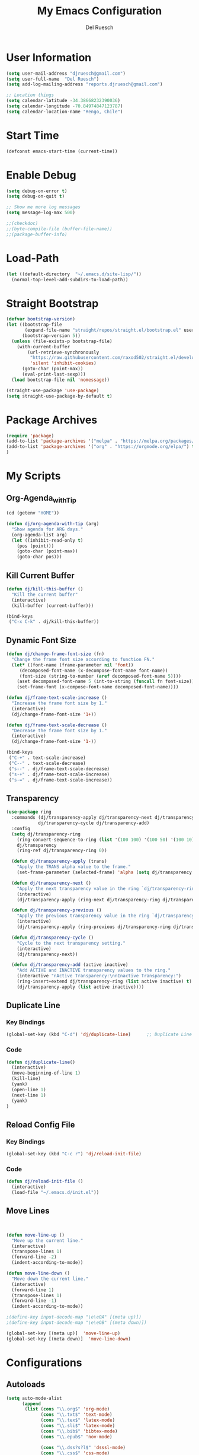 #+TITLE: My Emacs Configuration
#+AUTHOR: Del Ruesch
#+EMAIL: djruesch@gmail.com
#+STARTUP: overview
#+OPTIONS: num:nil
* User Information
#+begin_src emacs-lisp
(setq user-mail-address "djruesch@gmail.com")
(setq user-full-name  "Del Ruesch")
(setq add-log-mailing-address "reports.djruesch@gmail.com")

;; Location things
(setq calendar-latitude -34.38668232390036)
(setq calendar-longitude -70.84974847123787)
(setq calendar-location-name "Rengo, Chile")
#+end_src
* Start Time
#+begin_src emacs-lisp
(defconst emacs-start-time (current-time))
#+end_src
* Enable Debug
#+begin_src emacs-lisp
(setq debug-on-error t)
(setq debug-on-quit t)

;; Show me more log messages
(setq message-log-max 500)

;;(checkdoc)
;;(byte-compile-file (buffer-file-name))
;;(package-buffer-info)
#+end_src
* Load-Path
#+begin_src emacs-lisp
(let ((default-directory  "~/.emacs.d/site-lisp/"))
  (normal-top-level-add-subdirs-to-load-path))
#+end_src
* Straight Bootstrap
#+begin_src emacs-lisp
(defvar bootstrap-version)
(let ((bootstrap-file
       (expand-file-name "straight/repos/straight.el/bootstrap.el" user-emacs-directory))
      (bootstrap-version 5))
  (unless (file-exists-p bootstrap-file)
    (with-current-buffer
        (url-retrieve-synchronously
         "https://raw.githubusercontent.com/raxod502/straight.el/develop/install.el"
         'silent 'inhibit-cookies)
      (goto-char (point-max))
      (eval-print-last-sexp)))
  (load bootstrap-file nil 'nomessage))

(straight-use-package 'use-package)
(setq straight-use-package-by-default t)
#+end_src
* Package Archives
#+begin_src emacs-lisp
(require 'package)
(add-to-list 'package-archives '("melpa" . "https://melpa.org/packages/")
(add-to-list 'package-archives '("org" . "https://orgmode.org/elpa/") t)
)
#+end_src
* My Scripts
** Org-Agenda_with_Tip
#+begin_src emacs-lisp
(cd (getenv "HOME"))

(defun dj/org-agenda-with-tip (arg)
  "Show agenda for ARG days."
  (org-agenda-list arg)
  (let ((inhibit-read-only t)
	(pos (point)))
    (goto-char (point-max))
    (goto-char pos)))
#+end_src
** Kill Current Buffer
 #+begin_src emacs-lisp
 (defun dj/kill-this-buffer ()
   "Kill the current buffer"
   (interactive)
   (kill-buffer (current-buffer)))

 (bind-keys
  ("C-x C-k" . dj/kill-this-buffer))
 #+end_src
** Dynamic Font Size
#+begin_src emacs-lisp
(defun dj/change-frame-font-size (fn)
  "Change the frame font size according to function FN."
  (let* ((font-name (frame-parameter nil 'font))
     (decomposed-font-name (x-decompose-font-name font-name))
     (font-size (string-to-number (aref decomposed-font-name 5))))
    (aset decomposed-font-name 5 (int-to-string (funcall fn font-size)))
    (set-frame-font (x-compose-font-name decomposed-font-name))))

(defun dj/frame-text-scale-increase ()
  "Increase the frame font size by 1."
  (interactive)
  (dj/change-frame-font-size '1+))

(defun dj/frame-text-scale-decrease ()
  "Decrease the frame font size by 1."
  (interactive)
  (dj/change-frame-font-size '1-))

(bind-keys
 ("C-+" . text-scale-increase)
 ("C--" . text-scale-decrease)
 ("s--" . dj/frame-text-scale-decrease)
 ("s-+" . dj/frame-text-scale-increase)
 ("s-=" . dj/frame-text-scale-increase))
#+end_src
** Transparency
 #+begin_src emacs-lisp
 (use-package ring
   :commands (dj/transparency-apply dj/transparency-next dj/transparency-previous
		     dj/transparency-cycle dj/transparency-add)
   :config
   (setq dj/transparency-ring
     (ring-convert-sequence-to-ring (list '(100 100) '(100 50) '(100 10) '(95 50) '(90 50) '(85 50)))
     dj/transparency
     (ring-ref dj/transparency-ring 0))

   (defun dj/transparency-apply (trans)
     "Apply the TRANS alpha value to the frame."
     (set-frame-parameter (selected-frame) 'alpha (setq dj/transparency trans)))

   (defun dj/transparency-next ()
     "Apply the next transparency value in the ring `dj/transparency-ring`."
     (interactive)
     (dj/transparency-apply (ring-next dj/transparency-ring dj/transparency)))

   (defun dj/transparency-previous ()
     "Apply the previous transparency value in the ring `dj/transparency-ring`."
     (interactive)
     (dj/transparency-apply (ring-previous dj/transparency-ring dj/transparency)))

   (defun dj/transparency-cycle ()
     "Cycle to the next transparency setting."
     (interactive)
     (dj/transparency-next))

   (defun dj/transparency-add (active inactive)
     "Add ACTIVE and INACTIVE transparency values to the ring."
     (interactive "nActive Transparency:\nnInactive Transparency:")
     (ring-insert+extend dj/transparency-ring (list active inactive) t)
     (dj/transparency-apply (list active inactive))))
 #+end_src
** Duplicate Line
*** Key Bindings
:PROPERTIES:
:ID:       053AD3F9-E892-4B14-B770-7B0122F32515
:END:
#+begin_src emacs-lisp
(global-set-key (kbd "C-d") 'dj/duplicate-line)      ;; Duplicate Line
#+end_src
*** Code
:PROPERTIES:
:ID:       04641334-7824-4ACE-BC5F-8502AFCF9C23
:END:
   #+begin_src emacs-lisp
   (defun dj/duplicate-line()
     (interactive)
     (move-beginning-of-line 1)
     (kill-line)
     (yank)
     (open-line 1)
     (next-line 1)
     (yank)
   )

   #+end_src
** Reload Config File
*** Key Bindings
:PROPERTIES:
:ID:       C2139E25-3D49-4066-A416-AAA80F4A8B9C
:END:
#+begin_src emacs-lisp
(global-set-key (kbd "C-c r") 'dj/reload-init-file)
#+end_src
*** Code
:PROPERTIES:
:ID:       301C3B60-AE60-4AAB-9BBE-9E19E8821F9A
:END:
 #+begin_src emacs-lisp
 (defun dj/reload-init-file ()
   (interactive)
   (load-file "~/.emacs.d/init.el"))
#+end_src
** Move Lines
#+begin_src emacs-lisp


(defun move-line-up ()
  "Move up the current line."
  (interactive)
  (transpose-lines 1)
  (forward-line -2)
  (indent-according-to-mode))

(defun move-line-down ()
  "Move down the current line."
  (interactive)
  (forward-line 1)
  (transpose-lines 1)
  (forward-line -1)
  (indent-according-to-mode))

;(define-key input-decode-map "\e\eOA" [(meta up)])
;(define-key input-decode-map "\e\eOB" [(meta down)])

(global-set-key [(meta up)]  'move-line-up)
(global-set-key [(meta down)]  'move-line-down)
#+end_src
* Configurations
** Autoloads
#+begin_src emacs-lisp
(setq auto-mode-alist
      (append
       (list (cons "\\.org$" 'org-mode)
             (cons "\\.txt$" 'text-mode)
             (cons "\\.tex$" 'latex-mode)
             (cons "\\.sli$" 'latex-mode)
             (cons "\\.bib$" 'bibtex-mode)
             (cons "\\.epub$" 'nov-mode)
             
             (cons "\\.dss?s?l$" 'dsssl-mode)
             (cons "\\.css$" 'css-mode)

             (cons "\\.pl$" 'perl-mode)
             (cons "\\.cls$" 'perl-mode)
             (cons "\\.sup$" 'perl-mode)

             (cons "\\.py$" 'python-mode)
             (cons "\\.pdf$" 'pdf-view-mode)

             (cons "\\.rb$" 'ruby-mode)

             (cons "\\.3l$" 'nroff-mode)

             (cons "\\.ttl$" 'ttl-mode)
             (cons "\\.n3$" 'ttl-mode)

             (cons "\\.ts$" 'ng2-ts-mode)

             (cons "\\.rdf$" 'nxml-mode)
             (cons "\\.rnc$" 'rnc-mode)
             (cons "\\.rng$" 'nxml-mode)
             (cons "\\.xpd$" 'nxml-mode)
             (cons "\\.xml$" 'nxml-mode)
             (cons "\\.xpl$" 'nxml-mode)
             (cons "\\.xsd$" 'nxml-mode)
             (cons "\\.xqy$" 'xquery-mode)
             (cons "\\.html$" 'nxml-mode)
             (cons "\\.htm$" 'nxml-mode)
             (cons "\\.xsl$" 'nxml-mode)
             )
       auto-mode-alist)
      )

(setq magic-mode-alist '(("<\\?xml " . nxml-mode)
                         ("%![^V]" . ps-mode)
                         ("# xmcd " . conf-unix-mode)))

;; for viewing lines matching regexps
(autoload 'all "all" nil t)

;; for RFCs
(autoload 'rfc "rfc" nil t)

;; Various modes
(autoload 'tar-mode "tar-mode.elc" "Tar archive mode." t)
(autoload 'ruby-mode "ruby-mode.elc" "Ruby mode" t)
(autoload 'xquery-mode "xquery-mode.elc" "XQuery mode" t)
(autoload 'python-mode "python-mode" "Mode for editing Python programs" t)
(autoload 'n3-mode "n3-mode" "Mode for editing N3" t)

#+end_src
** Authinfo
 #+begin_src emacs-lisp
(require 'auth-source)
(if (file-exists-p "~/.authinfo.gpg")
    (setq auth-sources '((:source "~/.authinfo.gpg" :host t :protocol t)))
    (setq auth-sources '((:source "~/.authinfo" :host t :protocol t))))
#+end_src
** Custom File
   #+begin_src emacs-lisp
   (setq custom-file "~/.emacs.d/custom-file.el")
   (if (file-exists-p custom-file)
   (load-file custom-file))

   (with-eval-after-load "bind-key"
   (bind-key "<f7>"
	 (lambda ()
	 (interactive
	 (find-file custom-file)))))
 #+end_src
** Custom Faces
   #+begin_src emacs-lisp

   (let* ((variable-tuple
    (cond ((x-list-fonts "Source Sans Pro") '(:font "Source Sans Pro"))
	  ((x-list-fonts "Lucida Grande")   '(:font "Lucida Grande"))
	  ((x-list-fonts "Verdana")         '(:font "Verdana"))
	  ((x-family-fonts "Sans Serif")    '(:family "Sans Serif"))
	  (nil (warn "Cannot find a Sans Serif Font.  Install Source Sans Pro."))))
       (base-font-color     (face-foreground 'default nil 'default))
       (headline           `(:inherit default :weight bold :foreground ,base-font-color)))

   (custom-theme-set-faces
   'user
   `(org-level-8 ((t (,@headline ,@variable-tuple))))
   `(org-level-7 ((t (,@headline ,@variable-tuple))))
   `(org-level-6 ((t (,@headline ,@variable-tuple))))
   `(org-level-5 ((t (,@headline ,@variable-tuple))))
   `(org-level-4 ((t (,@headline ,@variable-tuple :height 1.1))))
   `(org-level-3 ((t (,@headline ,@variable-tuple :height 1.25))))
   `(org-level-2 ((t (,@headline ,@variable-tuple :height 1.5))))
   `(org-level-1 ((t (,@headline ,@variable-tuple :height 1.75))))
   `(org-document-title ((t (,@headline ,@variable-tuple :height 2.0 :underline nil))))))

   ;; Face pitch
   (custom-theme-set-faces
   'user
   '(variable-pitch ((t (:family "Source Sans Pro" :height 180 :weight light))))
   '(fixed-pitch ((t ( :family "Inconsolata" :slant normal :weight normal :height 1.0 :width normal)))))

   (add-hook 'org-mode-hook 'variable-pitch-mode)

   ;; Faces for elements
   (custom-theme-set-faces
   'user
   '(org-block ((t (:inherit fixed-pitch))))
   '(org-code ((t (:inherit (shadow fixed-pitch)))))
   '(org-document-info ((t (:foreground "dark orange"))))
   '(org-document-info-keyword ((t (:inherit (shadow fixed-pitch)))))
   '(org-indent ((t (:inherit (org-hide fixed-pitch)))))
   '(org-link ((t (:foreground "royal blue" :underline t))))
   '(org-meta-line ((t (:inherit (font-lock-comment-face fixed-pitch)))))
   '(org-property-value ((t (:inherit fixed-pitch))) t)
   '(org-special-keyword ((t (:inherit (font-lock-comment-face fixed-pitch)))))
   '(org-table ((t (:inherit fixed-pitch :foreground "#83a598"))))
   '(org-tag ((t (:inherit (shadow fixed-pitch) :weight bold :height 0.8))))
   '(org-verbatim ((t (:inherit (shadow fixed-pitch))))))

   #+end_src
** Databases
*** MySQL
 #+begin_src emacs-lisp
(add-to-list 'exec-path "/usr/local/opt/mysql-client/bin/mysql")

(setq sql-mysql-program "/usr/local/opt/mysql-client/bin/mysql")

(setq sql-user "djruesch")

(setq sql-password "password")

(setq sql-server "localhost")

;(setq sql-mysql-options "optional command line options")
 #+end_src
*** PostgreSQL
#+begin_src emacs-lisp
(add-to-list 'exec-path "/usr/local/bin/psql")

(setq sql-postgres-program "/usr/local/bin/psql")

(setq postgres-user "djruesch")

;(setq postgres-password "password")

(setq postgres-server "localhost")

;(setq sql-postgres-options "optional command line options")

#+end_src
** Remove Key-Bindings
#+begin_src emacs-lisp
;(global-unset-key (kbd "C-x C-c")) ;;killing Emacs
;(global-set-key (kbd "C-x C-c") 'delete-frame) ;;kill Frame 
(global-unset-key (kbd "C-x C-z")) ;;Minimizing a Window
#+end_src
** Package Initialization
  #+begin_src emacs-lisp
 (setq package-enable-at-startup nil)
 #+end_src
** Garbage Collection
#+begin_src emacs-lisp
(setq gc-cons-threshold 100000000)
#+end_src
** File Check
#+begin_src emacs-lisp
(defvar file-name-handler-alist-original file-name-handler-alist)
(setq file-name-handler-alist nil)
(setq site-run-file nil)
#+end_src

** Define Constants 
#+begin_src emacs-lisp
(defconst *sys/gui*
  (display-graphic-p)
  "Are we running on a GUI Emacs?")

(defconst *sys/win32*
  (eq system-type 'windows-nt)
  "Are we running on a WinTel system?")

(defconst *sys/linux*
  (eq system-type 'gnu/linux)
  "Are we running on a GNU/Linux system?")

(defconst *sys/mac*
  (eq system-type 'darwin)
  "Are we running on a Mac system?")

(defconst *sys/root*
  (string-equal "root" (getenv "USER"))
  "Are you a ROOT user?")

(defconst *rg*
  (executable-find "rg")
  "Do we have ripgrep?")

(defconst *python*
  (executable-find "python")
  "Do we have python?")

(defconst *python3*
  (executable-find "python3")
  "Do we have python3?")

(defconst *mvn*
  (executable-find "mvn")
  "Do we have Maven?")

(defconst *gcc*
  (executable-find "gcc")
  "Do we have gcc?")

(defconst *git*
  (executable-find "git")
  "Do we have git?")

(defconst *pdflatex*
  (executable-find "pdflatex")
  "Do we have pdflatex?")
   #+end_src

** Custom File
   #+begin_src emacs-lisp
   (setq custom-file "~/.emacs.d/custom-file.el")
   (if (file-exists-p custom-file)
   (load-file custom-file))

   (with-eval-after-load "bind-key"
   (bind-key "<f7>"
	 (lambda ()
	 (interactive
	 (find-file custom-file)))))
 #+end_src
** Custom Faces
   #+begin_src emacs-lisp

   (let* ((variable-tuple
    (cond ((x-list-fonts "Source Sans Pro") '(:font "Source Sans Pro"))
	  ((x-list-fonts "Lucida Grande")   '(:font "Lucida Grande"))
	  ((x-list-fonts "Verdana")         '(:font "Verdana"))
	  ((x-family-fonts "Sans Serif")    '(:family "Sans Serif"))
	  (nil (warn "Cannot find a Sans Serif Font.  Install Source Sans Pro."))))
       (base-font-color     (face-foreground 'default nil 'default))
       (headline           `(:inherit default :weight bold :foreground ,base-font-color)))

   (custom-theme-set-faces
   'user
   `(org-level-8 ((t (,@headline ,@variable-tuple))))
   `(org-level-7 ((t (,@headline ,@variable-tuple))))
   `(org-level-6 ((t (,@headline ,@variable-tuple))))
   `(org-level-5 ((t (,@headline ,@variable-tuple))))
   `(org-level-4 ((t (,@headline ,@variable-tuple :height 1.1))))
   `(org-level-3 ((t (,@headline ,@variable-tuple :height 1.25))))
   `(org-level-2 ((t (,@headline ,@variable-tuple :height 1.5))))
   `(org-level-1 ((t (,@headline ,@variable-tuple :height 1.75))))
   `(org-document-title ((t (,@headline ,@variable-tuple :height 2.0 :underline nil))))))

   ;; Face pitch
   (custom-theme-set-faces
   'user
   '(variable-pitch ((t (:family "Source Sans Pro" :height 180 :weight light))))
   '(fixed-pitch ((t ( :family "Inconsolata" :slant normal :weight normal :height 1.0 :width normal)))))

   (add-hook 'org-mode-hook 'variable-pitch-mode)

   ;; Faces for elements
   (custom-theme-set-faces
   'user
   '(org-block ((t (:inherit fixed-pitch))))
   '(org-code ((t (:inherit (shadow fixed-pitch)))))
   '(org-document-info ((t (:foreground "dark orange"))))
   '(org-document-info-keyword ((t (:inherit (shadow fixed-pitch)))))
   '(org-indent ((t (:inherit (org-hide fixed-pitch)))))
   '(org-link ((t (:foreground "royal blue" :underline t))))
   '(org-meta-line ((t (:inherit (font-lock-comment-face fixed-pitch)))))
   '(org-property-value ((t (:inherit fixed-pitch))) t)
   '(org-special-keyword ((t (:inherit (font-lock-comment-face fixed-pitch)))))
   '(org-table ((t (:inherit fixed-pitch :foreground "#83a598"))))
   '(org-tag ((t (:inherit (shadow fixed-pitch) :weight bold :height 0.8))))
   '(org-verbatim ((t (:inherit (shadow fixed-pitch))))))

   #+end_src
** Disable Confirms
#+begin_src emacs-lisp
; Allow some things that emacs would otherwise confirm.
(put 'eval-expression  'disabled nil)
(put 'downcase-region  'disabled nil)
(put 'upcase-region    'disabled nil)
(put 'narrow-to-region 'disabled nil)
(put 'set-goal-column  'disabled nil)
#+end_src
** Startup Screen
 #+begin_src emacs-lisp
 (setq inhibit-startup-message t)
 #+end_src
** Window Layout
 #+begin_src emacs-lisp

(defun my-startup-layout ()
 (interactive)
 (delete-other-windows)
 ;(split-window-horizontally) ;; -> |
 (next-multiframe-window)
 (view-buffer "*dashboard*")
 ;(split-window-vertically) ;;  -> --
 ;(next-multiframe-window)
 ;(view-buffer "*dashboard*")
 ;(next-multiframe-window)
 ;(dired "~")
)

 (add-hook 'emacs-startup-hook

     ;; Windows location
     (when (window-system)
     (set-frame-height (selected-frame) 133)
     (set-frame-width (selected-frame) 150)
     (set-frame-position (selected-frame) 1985 -800))

     (my-startup-layout )
 )

 #+end_src
** Spelling
 #+begin_src emacs-lisp
 (require 'ispell)

 (add-to-list 'exec-path "/usr/local/bin/hunspell")
 (setq ispell-program-name "/usr/local/bin/hunspell")
 
 (setq ispell-local-dictionary "en_US")

 (add-to-list
  'ispell-local-dictionary-alist
  '(("en_US" "[[:alpha:]]" "[^[:alpha]]" "[0-9']" t
     ("-d" "en_US") nil utf-8)))

 (when (string-equal system-type "darwin") ; There is no problem on Linux
   ;; Dictionary file name
   (setenv "DICTIONARY" "en_US"))

 (global-set-key (kbd "<C-c w>") 'ispell-word)
 (global-set-key (kbd "<C-n f>") 'helm-flyspell-correct)
 ;(global-set-key (kbd "<C-f4>") 'flyspell-correct-word-generic)
 #+end_src
** Backups
#+begin_src emacs-lisp
;(setq backup-by-copying t
;create-lockfiles nil
;backup-directory-alist '((".*" . "~/.saves"))
;; auto-save-file-name-transforms `((".*" "~/.saves" t))
;delete-old-versions t
;kept-new-versions 6
;kept-old-versions 2
;version-control t)

(setq backup-directory-alist
      `((".*" . ,temporary-file-directory)))
(setq auto-save-file-name-transforms
      `((".*" ,temporary-file-directory t)))

(defun dj/force-backup-of-buffer ()
  "Lie to Emacs, telling it the current buffer has yet to be backed up."
  (setq buffer-backed-up nil))
(add-hook 'before-save-hook  'dj/force-backup-of-buffer)

#+end_src
** Imortal Buffers
#+begin_src emacs-lisp
;; Make some buffers immortal
(defun dj-immortal-buffers ()
  (if (or (eq (current-buffer) (get-buffer "*scratch*"))
          (eq (current-buffer) (get-buffer "*Messages*")))
      (progn (bury-buffer)
             nil)
    t))

(add-hook 'kill-buffer-query-functions 'dj-immortal-buffers)
#+end_src
** File Register Shortcuts
 #+begin_src emacs-lisp
 (set-register ?a (cons 'file "~/.authinfo.gpg"))
 (set-register ?s (cons 'file "~/.emacs.d/settings.org"))
 (set-register ?o (cons 'file "~/org/organizer.org"))
 (set-register ?b (cons 'file "~/org/clients/codigopd/blog.org"))
 (set-register ?f (cons 'file "~/org/elfeed.org"))
 (set-register ?c (cons 'file "~/org/contacts.org"))
 (set-register ?j (cons 'file "~/org/journals/djruesch.org"))
 (set-register ?n (cons 'file "~/.netrc"))

 #+end_src
** Unique Property ID
#+begin_src emacs-lisp
(defun dj/org-add-ids-to-headlines-in-file ()
  "Add ID properties to all headlines in the current file which
do not already have one."
  (interactive)
  (org-map-entries 'org-id-get-create)
 )


;(add-hook 'org-mode-hook
;	  (lambda ()
;	    (add-hook 'before-save-hook 'dj/org-add-ids-to-headlines-in-file nil 'local)))
#+end_src
** Completion Ignore
 #+begin_src emacs-lisp
(setq completion-ignored-extensions
      (append completion-ignored-extensions '(".rtf")))
#+end_src
** Menu Bar
  #+begin_src emacs-lisp
  (menu-bar-mode -1)
  #+end_src
** Tool Bar
  #+begin_src emacs-lisp
  (tool-bar-mode -1)
  #+end_src
** Scroll Bar
  #+begin_src emacs-lisp
  (scroll-bar-mode -1)
  #+end_src
** Cursor
*** Blinking
 #+begin_src emacs-lisp
 (blink-cursor-mode -1)
 #+end_src
*** Line Highlight
  #+begin_src emacs-lisp
 ;;(global-hl-line-mode 1)
 ;;(set-face-background 'hl-line "#3e4446")
 ;;(set-face-foreground 'highlight nil)
  #+end_src
** Visable Bell
 #+begin_src emacs-lisp
 (setq ring-bell-function
 (lambda ()
 (let ((orig-fg (face-foreground 'mode-line)))
 (set-face-foreground 'mode-line "#F2804F")
 (run-with-idle-timer 0.1 nil
 (lambda (fg) (set-face-foreground 'mode-line fg))
 orig-fg))))
 #+end_src
** Follow Sym-links
 #+begin_src emacs-lisp
 (setq vc-follow-symlinks t)
 #+end_src
** UTF-8
 #+begin_src emacs-lisp
 (prefer-coding-system       'utf-8)
 (set-default-coding-systems 'utf-8)
 (set-terminal-coding-system 'utf-8)
 (set-keyboard-coding-system 'utf-8)
 (set-language-environment 'utf-8)

 (setq org-export-coding-system 'utf-8)
 (set-charset-priority 'unicode)

 (setq buffer-file-coding-system 'utf-8
       x-select-request-type '(UTF8_STRING COMPOUND_TEXT TEXT STRING))
 ;; MS Windows clipboard is UTF-16LE
 (when (eq system-type 'windows-nt)
   (set-clipboard-coding-system 'utf-16le-dos))
 #+end_src
** Web Browser
 #+begin_src emacs-lisp
 (setq browse-url-browser-function 'browse-url-generic)
 (setq browse-url-generic-program "/Applications/qutebrowser.app/Contents/MacOS/qutebrowser")
 #+end_src
** Warning Messages
 #+begin_src emacs-lisp
 ;; Change "yes or no" to "y or n"
 (fset 'yes-or-no-p 'y-or-n-p)

 ;; Don't ask for confirmation for "dangerous" commands
 (put 'erase-buffer 'disabled nil)
 (put 'narrow-to-page 'disabled nil)
 (put 'upcase-region 'disabled nil)
 (put 'narrow-to-region 'disabled nil)
 (put 'downcase-region 'disabled nil)
 (put 'scroll-left 'disabled nil)
 (put 'scroll-right 'disabled nil)
 (put 'set-goal-column 'disabled nil)

 ;; large file warning
 (setq large-file-warning-threshold (* 15 1024 1024))
 #+end_src
** Emacs Server
 #+begin_src emacs-lisp
(server-start)
;(require 'server)

;(setq server-port    52698)
;(setq server-use-tcp t)

(defun server-start-and-copy ()
  (server-start)
  (copy-file "~/.emacs.d/server/server" "/Volumes/DJRuesch/.emacs.d/server/server" t))

;(add-hook 'emacs-startup-hook 'server-start-and-copy)

; (when (and (or (eq system-type 'windows-nt) (eq system-type 'darwin))
 ;	    (not (and (boundp 'server-clients) server-clients))
 ;	    (not (daemonp)))
  ; (server-start))

#+end_src
* Packages
** Monokai Theme
#+begin_src emacs-lisp
(use-package monokai-theme 
  :ensure t
  :load-path "themes"
  :init
  (setq monokai-theme-kit t)
  :config
  (load-theme 'monokai t)
  )
#+end_src
** Evil-Mode
 #+begin_src emacs-lisp
 (use-package evil
   :disabled
   :ensure t
   :defer .1 ;; don't block emacs when starting, load evil immediately after startup
   :init
   (setq evil-want-keybinding nil)
   (setq evil-want-integration nil) ;; required by evil-collection
   (setq evil-search-module 'evil-search)
   (setq evil-ex-complete-emacs-commands nil)
   (setq evil-vsplit-window-right t) ;; like vim's 'splitright'
   (setq evil-split-window-below t) ;; like vim's 'splitbelow'
   (setq evil-shift-round nil)
   (setq evil-want-C-u-scroll t)
   :config
   (evil-mode)

   ;; vim-like keybindings everywhere in emacs
   (use-package evil-collection
     :after evil
     :ensure t
     :custom (evil-collection-setup-minibuffer t)
     :init
     (evil-collection-init))

   ;; gl and gL operators, like vim-lion
   (use-package evil-lion
     :ensure t
     :bind (:map evil-normal-state-map
                 ("g l " . evil-lion-left)
                 ("g L " . evil-lion-right)
                 :map evil-visual-state-map
                 ("g l " . evil-lion-left)
                 ("g L " . evil-lion-right)))

   ;; gc operator, like vim-commentary
   (use-package evil-commentary
     :ensure t
     :bind (:map evil-normal-state-map
                 ("gc" . evil-commentary)))

   ;; gx operator, like vim-exchange
   ;; NOTE using cx like vim-exchange is possible but not as straightforward
   (use-package evil-exchange
     :ensure t
     :bind (:map evil-normal-state-map
                 ("gx" . evil-exchange)
                 ("gX" . evil-exchange-cancel)))

   ;; gr operator, like vim's ReplaceWithRegister
   (use-package evil-replace-with-register
     :ensure t
     :bind (:map evil-normal-state-map
                 ("gr" . evil-replace-with-register)
                 :map evil-visual-state-map
                 ("gr" . evil-replace-with-register)))

   ;; * operator in vusual mode
   (use-package evil-visualstar
     :ensure t
     :bind (:map evil-visual-state-map
                 ("*" . evil-visualstar/begin-search-forward)
                 ("#" . evil-visualstar/begin-search-backward)))

   ;; ex commands, which a vim user is likely to be familiar with
   (use-package evil-expat
     :ensure t
     )

   ;; visual hints while editing
   (use-package evil-goggles
     :ensure t
     :config
     (evil-goggles-use-diff-faces)
     (evil-goggles-mode))

   ;; like vim-surround
   (use-package evil-surround
     :ensure t
     :commands
     (evil-surround-edit
      evil-Surround-edit
      evil-surround-region
      evil-Surround-region)
     :init
     (evil-define-key 'operator global-map "s" 'evil-surround-edit)
     (evil-define-key 'operator global-map "S" 'evil-Surround-edit)
     (evil-define-key 'visual global-map "S" 'evil-surround-region)
     (evil-define-key 'visual global-map "gS" 'evil-Surround-region))

   (message "Loading evil-mode...done"))
 #+end_src
** Encryption
#+begin_src emacs-lisp
(require 'epa-file)
(custom-set-variables '(epg-gpg-program  "/usr/local/bin/gpg"))
(epa-file-enable)

(setq epa-file-select-keys nil)
(setq epa-file-encrypt-to '("djruesch@gmail.com"))

;; Increase the password cache expiry time.
(setq password-cache-expiry (* 60 15))

(setf epa-pinentry-mode 'loopback)

(setq epa-file-cache-passphrase-for-symmetric-encryption t)



#+end_src
** Tramp
#+begin_src emacs-lisp

(use-package tramp
  :defer 5
  :config
  (with-eval-after-load 'tramp-cache
    (setq tramp-persistency-file-name "~/.emacs.d/tramp"))
  (setq tramp-default-method "ssh"
        tramp-default-user-alist '(("\\`su\\(do\\)?\\'" nil "root"))
        tramp-adb-program "/usr/local/bin/adb"
        ;; use the settings in ~/.ssh/config instead of Tramp's
        tramp-use-ssh-controlmaster-options nil
        ;; don't generate backups for remote files opened as root (security hazzard)
        backup-enable-predicate
        (lambda (name)
          (and (normal-backup-enable-predicate name)
               (not (let ((method (file-remote-p name 'method)))
                      (when (stringp method)
                        (member method '("su" "sudo"))))))))
)

(use-package helm-tramp
  :bind ("C-c s" . 'helm-tramp)
)

(use-package exec-path-from-shell
)


#+end_src
** Twitter
#+begin_src emacs-lisp
(add-to-list 'load-path "~/.emacs.d/site-lisp/")

(require 'twittering-mode)

;(setq twittering-use-master-password t)
;(setq twittering-cert-file "/etc/ssl/certs/ca-bundle.crt")

(setq twittering-initial-timeline-spec-string
      '(":home"
        ":replies"
        ":favorites"
        ":direct_messages"
        ":search/emacs/"
        "user_name/list_name"))

(setq twittering-icon-mode t)                ; Show icons
(setq twittering-timer-interval 300)         ; Update your timeline each 300 seconds (5 minutes)
(setq twittering-url-show-status nil)        ; Keeps the echo area from showing all the http processes

(add-hook 'twittering-new-tweets-hook (lambda ()
   (let ((n twittering-new-tweets-count))
     (start-process "twittering-notify" nil "/usr/local/bin/notify-send"
                    "-i" "/usr/share/pixmaps/gnome-emacs.png"
                    "New tweets"
                    (format "You have %d new tweet%s"
                            n (if (> n 1) "s" ""))))))

(add-hook 'twittering-edit-mode-hook (lambda () (ispell-minor-mode) (flyspell-mode)))


#+end_src
** Helm
#+begin_src emacs-lisp
(use-package helm
  :ensure t
  :demand
  :bind (("M-x" . helm-M-x)
	 ("C-x C-f" . helm-find-files)
	 ("C-x b" . helm-buffers-list)
	 ("C-x c o" . helm-occur)) ;SC
	 ("M-y" . helm-show-kill-ring) ;SC
	 ("C-x r b" . helm-filtered-bookmarks) ;SC
  :preface (require 'helm-config)
  :config (helm-mode 1))
#+end_src
*** Projectile
:PROPERTIES:
:ID:       CB49A98E-4383-49FD-9C36-A3AFADE137BB
:END:
#+begin_src emacs-lisp
(use-package helm-projectile
  :ensure t
  )
#+end_src
*** Descbinds
:PROPERTIES:
:ID:       622A603C-4399-4B43-AA17-AFD29C1E0A93
:END:
#+begin_src emacs-lisp
(use-package helm-descbinds
  :ensure t
  )
#+end_src
*** bibtex
:PROPERTIES:
:ID:       C71FD1B3-791D-4EC1-A3B7-6E12FBC5AF88
:END:
#+begin_src emacs-lisp
(use-package helm-bibtex
  :ensure t
  )
#+end_src
** Hydra
#+begin_src emacs-lisp
(use-package hydra
  :ensure t
)
#+end_src
** Toggle Mode
 #+begin_src emacs-lisp
 (defmacro toggle-setting-string (setting)
   `(if (and (boundp ',setting) ,setting) '[x] '[_]))

 (bind-key "C-x t"
  (defhydra hydra-toggle (:color amaranth)
    "
     _c_ column-number : %(toggle-setting-string column-number-mode)  _b_ orgtbl-mode    : %(toggle-setting-string orgtbl-mode)  _x_/_X_ trans          : %(identity dj/transparency)
     _e_ debug-on-error: %(toggle-setting-string debug-on-error)  _s_ orgstruct-mode : %(toggle-setting-string orgstruct-mode)  _m_   hide mode-line : %(toggle-setting-string dj/hide-mode-line-mode)
     _u_ debug-on-quit : %(toggle-setting-string debug-on-quit)  _h_ diff-hl-mode   : %(toggle-setting-string diff-hl-mode)  _p_   parenthisis : %(toggle-setting-string show-paren-mode)
     _f_ auto-fill     : %(toggle-setting-string auto-fill-function)  _B_ battery-mode   : %(toggle-setting-string display-battery-mode)
     _t_ truncate-lines: %(toggle-setting-string truncate-lines)  _l_ highlight-line : %(toggle-setting-string hl-line-mode)
     _r_ read-only     : %(toggle-setting-string buffer-read-only)  _n_ line-numbers   : %(toggle-setting-string linum-mode)
     _w_ whitespace    : %(toggle-setting-string whitespace-mode)  _N_ relative lines : %(if (eq linum-format 'linum-relative) '[x] '[_])
     "
    ("c" column-number-mode nil)
    ("e" toggle-debug-on-error nil)
    ("u" toggle-debug-on-quit nil)
    ("f" auto-fill-mode nil)
    ("t" toggle-truncate-lines nil)
    ("r" dired-toggle-read-only nil)
    ("w" whitespace-mode nil)
    ("b" orgtbl-mode nil)
    ("s" orgstruct-mode nil)
    ("x" dj/transparency-next nil)
    ("B" display-battery-mode nil)
    ("X" dj/transparency-previous nil)
    ("h" diff-hl-mode nil)
    ("p" show-paren-mode nil)
    ("l" hl-line-mode nil)
    ("n" linum-mode nil)
    ("N" linum-relative-toggle nil)
    ("m" dj/hide-mode-line-mode nil)
    ("q" nil)))
 #+end_src
** Helpful
#+begin_src emacs-lisp
(use-package helpful
  :ensure t
  :bind
  ("C-h f" . helpful-function)
  ("C-h x" . helpful-command)
  ("C-h z" . helpful-macro))
#+end_src
** Info+
 #+begin_src emacs-lisp
 (use-package info+
 )
 #+end_src
** Projectile
 #+begin_src emacs-lisp
 (use-package projectile
   :ensure t
   :bind
   ("C-c p" . projectile-command-map)
   ("C-x w" . hydra-projectile-other-window/body)
   ("C-c C-p" . hydra-projectile/body)
   :config
  
   (use-package counsel-projectile
     :ensure t
   )

   (when (eq system-type 'windows-nt)
     (setq projectile-indexing-method 'native))
   (setq projectile-enable-caching t
	 projectile-require-project-root t
	 projectile-mode-line '(:eval (format " 🛠[%s]" (projectile-project-name)))
	 projectile-completion-system 'default)
   (projectile-mode)

   (defhydra hydra-projectile-other-window (:color teal)
     "projectile-other-window"
     ("f"  projectile-find-file-other-window        "file")
     ("g"  projectile-find-file-dwim-other-window   "file dwim")
     ("d"  projectile-find-dir-other-window         "dir")
     ("b"  projectile-switch-to-buffer-other-window "buffer")
     ("q"  nil                                      "cancel" :color blue))
   (defhydra hydra-projectile (:color teal :hint nil)
     "
  PROJECTILE: %(projectile-project-root)

  Find File            Search/Tags          Buffers                Cache
   ------------------------------------------------------------------------------------------
   _C-f_: file            _a_: ag                _i_: Ibuffer           _c_: cache clear
    _ff_: file dwim       _g_: update gtags      _b_: switch to buffer  _x_: remove known project
    _fd_: file curr dir   _o_: multi-occur     _C-k_: Kill all buffers  _X_: cleanup non-existing
     _r_: recent file                                               ^^^^_z_: cache current
     _d_: dir

   "
     ("a"   counsel-projectile-ag)
     ("b"   projectile-switch-to-buffer)
     ("c"   projectile-invalidate-cache)
     ("d"   projectile-find-dir)
     ("C-f" projectile-find-file)
     ("ff"  projectile-find-file-dwim)
     ("fd"  projectile-find-file-in-directory)
     ("g"   ggtags-update-tags)
     ("C-g" ggtags-update-tags)
     ("i"   projectile-ibuffer)
     ("K"   projectile-kill-buffers)
     ("C-k" projectile-kill-buffers)
     ("m"   projectile-multi-occur)
     ("o"   projectile-multi-occur)
     ("C-p" projectile-switch-project "switch project")
     ("p"   projectile-switch-project)
     ("s"   projectile-switch-project)
     ("r"   projectile-recentf)
     ("x"   projectile-remove-known-project)
     ("X"   projectile-cleanup-known-projects)
     ("z"   projectile-cache-current-file)
     ("`"   hydra-projectile-other-window/body "other window")
     ("q"   nil "cancel" :color blue)))
 #+end_src
** Prospective
#+begin_src emacs-lisp
(use-package perspective
  :ensure t
  :config
  (persp-mode))
#+end_src
** All the Icons
  #+begin_src emacs-lisp
 (use-package all-the-icons
   :ensure t
   )
 #+end_src
*** All the Icons - Dired
  #+begin_src emacs-lisp
 (use-package all-the-icons-dired
   :ensure t
   :commands (all-the-icons-dired-mode)
   :config (add-hook 'dired-mode-hook 'all-the-icons-dired-mode))
  #+end_src
** Company-Mode
#+begin_src emacs-lisp
(use-package company
  ;:diminish
  :config
  (global-company-mode 1)
  (setq ;; Only 2 letters required for completion to activate.
   company-minimum-prefix-length 2

   ;; Search other buffers for compleition candidates
   company-dabbrev-other-buffers t
   company-dabbrev-code-other-buffers t

   ;; Show candidates according to importance, then case, then in-buffer frequency
   company-transformers '(company-sort-by-backend-importance
			  company-sort-prefer-same-case-prefix
			  company-sort-by-occurrence)

   ;; Flushright any annotations for a compleition;
   ;; e.g., the description of what a snippet template word expands into.
   company-tooltip-align-annotations t

   ;; Allow (lengthy) numbers to be eligible for completion.
   company-complete-number t

   ;; M-⟪num⟫ to select an option according to its number.
   company-show-numbers t

   ;; Show 10 items in a tooltip; scrollbar otherwise or C-s ^_^
   company-tooltip-limit 10

   ;; Edge of the completion list cycles around.
   company-selection-wrap-around t

   ;; Do not downcase completions by default.
   company-dabbrev-downcase nil

   ;; Even if I write something with the ‘wrong’ case,
   ;; provide the ‘correct’ casing.
   company-dabbrev-ignore-case nil

   ;; Immediately activate completion.
   company-idle-delay 0)

  ;; Use C-/ to manually start company mode at point. C-/ is used by undo-tree.
  ;; Override all minor modes that use C-/; bind-key* is discussed below.
  (bind-key* "C-/" #'company-manual-begin)

  ;; Bindings when the company list is active.
  :bind (:map company-active-map
	      ("C-d" . company-show-doc-buffer) ;; In new temp buffer
	      ("<tab>" . company-complete-selection)
	      ;; Use C-n,p for navigation in addition to M-n,p
	      ("C-n" . (lambda () (interactive) (company-complete-common-or-cycle 1)))
	      ("C-p" . (lambda () (interactive) (company-complete-common-or-cycle -1)))))
#+end_src
** PDF-Tools
#+begin_src emacs-lisp
(use-package pdf-tools
  :ensure t
  :config
  (custom-set-variables
    '(pdf-tools-handle-upgrades nil)) ; Use brew upgrade pdf-tools instead.
  (setq pdf-info-epdfinfo-program "/usr/local/bin/epdfinfo"))
(pdf-tools-install)
#+end_src
** Dired
#+begin_src emacs-lisp
(use-package dired-hacks-utils
  :ensure t
)

(use-package dired-filter
  :ensure t
)

(use-package dired-rainbow
  :ensure t
)

(use-package dired-narrow
  :ensure t
)

(use-package dired-collapse
  :ensure t
)
#+end_src
** Nov
#+begin_src emacs-lisp

(use-package nov
:load-path ("~/.emacs.d/site-lisp")
:requires (visual-fill-column justify-kp)
:config

(defun my-nov-font-setup ()
  (face-remap-add-relative 'variable-pitch :family "Liberation Serif"
                                           :height 1.0))
(add-hook 'nov-mode-hook 'my-nov-font-setup)

(setq nov-text-width t)
(setq visual-fill-column-center-text t)
(add-hook 'nov-mode-hook 'visual-line-mode)
(add-hook 'nov-mode-hook 'visual-fill-column-mode)

;(require 'justify-kp)
(setq nov-text-width t)

(defun my-nov-window-configuration-change-hook ()
  (my-nov-post-html-render-hook)
  (remove-hook 'window-configuration-change-hook
               'my-nov-window-configuration-change-hook
               t))

(defun my-nov-post-html-render-hook ()
  (if (get-buffer-window)
      (let ((max-width (pj-line-width))
            buffer-read-only)
        (save-excursion
          (goto-char (point-min))
          (while (not (eobp))
            (when (not (looking-at "^[[:space:]]*$"))
              (goto-char (line-end-position))
              (when (> (shr-pixel-column) max-width)
                (goto-char (line-beginning-position))
                (pj-justify)))
            (forward-line 1))))
    (add-hook 'window-configuration-change-hook
              'my-nov-window-configuration-change-hook
              nil t)))

(add-hook 'nov-post-html-render-hook 'my-nov-post-html-render-hook)

)
#+end_src
** ERC
#+begin_src emacs-lisp
(defvar bitlbee-password "djruesch")
 
(defun bitlbee-netrc-identify ()
    "Auto-identify for Bitlbee channels using authinfo or netrc.
    
    The entries that we look for in netrc or authinfo files have
    their 'port' set to 'bitlbee', their 'login' or 'user' set to
    the current nickname and 'server' set to the current IRC
    server's name.  A sample value that works for authenticating
    as user 'keramida' on server 'localhost' is:
    
    machine localhost port bitlbee login keramida password supersecret"

    (interactive)
    (when (string= (buffer-name) "&bitlbee")
      (let* ((secret (plist-get (nth 0 (auth-source-search :max 1
							   :host erc-server
							   :user (erc-current-nick)
							   :port "bitlbee"))
				:secret))
	     (password (if (functionp secret)
			   (funcall secret)
			 secret)))
	(erc-message "PRIVMSG" (concat (erc-default-target) " " "identify" " " password) nil))))
  
  ;; Enable the netrc authentication function for &biblbee channels.
  (add-hook 'erc-join-hook 'bitlbee-netrc-identify)
#+end_src
** Elfeed
 #+begin_src emacs-lisp
 (use-package elfeed
   :ensure t
   :bind
   ("C-c f" . 'elfeed)
   ("C-c U" . 'elfeed-update)
   
   :config

   (setq-default elfeed-search-filter "@1-days-ago +unread ")

   (setf url-queue-timeout 30)

   (defun elfeed-v-mpv (url)
     "Watch a video from URL in MPV"
     (async-shell-command (format "mpv %s" url)))

   (defun elfeed-view-mpv (&optional use-generic-p)
     "Youtube-feed link"
     (interactive "P")
     (let ((entries (elfeed-search-selected)))
     (cl-loop for entry in entries
     do (elfeed-untag entry 'unread)
     when (elfeed-entry-link entry)
     do (elfeed-v-mpv it))
     (mapc #'elfeed-search-update-entry entries)
     (unless (use-region-p) (forward-line))))
     
 ;;(define-key elfeed-search-mode-map (kbd "v") 'elfeed-view-mpv)
)
 #+end_src
*** Elfeed-Org
    #+begin_src emacs-lisp
   (use-package elfeed-org
   :ensure t
   :config (setq rmh-elfeed-org-files (list "~/org/elfeed.org"))
   )
    #+end_src
** EMMS
 #+begin_src emacs-lisp

 (use-package emms
   :config
   ;(require 'emms-setup)
   (emms-all)
   (emms-default-players)
   (setq emms-source-file-default-directory "~/Music/new/")
   (setq emms-playlist-buffer-name "*Music*")
   (setq emms-info-asynchronously t)
   (require 'emms-info-libtag) ;;; load functions that will talk to emms-print-metadata which in turn talks to libtag and gets metadata
   (setq emms-info-functions '(emms-info-libtag)) ;;; make sure libtag is the only thing delivering metadata
   (require 'emms-mode-line)
   (emms-mode-line 1)
   (require 'emms-playing-time)
   (emms-playing-time 1)
   (require 'emms-player-simple)

   (define-emms-simple-player afplay '(file)
     (regexp-opt '(".mp3" ".m4a" ".aac"))
     "afplay")
   (setq emms-player-list `(,emms-player-afplay))

   (global-set-key (kbd "C-c e t") 'emms-play-directory-tree)
   (global-set-key (kbd "C-c e a") 'emms-add-directory-tree)
   (global-set-key (kbd "C-c e f") 'emms-play-file)

   (global-set-key (kbd "C-c e x") 'emms-start)
   (global-set-key (kbd "C-c e X") 'emms-stop)
   (global-set-key (kbd "C-c e n") 'emms-next)
   (global-set-key (kbd "C-c e p") 'emms-previous)
   (global-set-key (kbd "C-c e SPC") 'emms-pause)

   (global-set-key (kbd "C-c e h") 'emms-shuffle)
 )
 #+end_src
** MU4E
 #+begin_src emacs-lisp

 (use-package mu4e
 :bind
 ("C-c m" . 'mu4e)
 :config
 ;; mu path
 (setq mu4e-mu-binary "/usr/local/bin/mu")
 ;; use mu4e for e-mail in emacs
 (setq mail-user-agent 'mu4e-user-agent)

 (setq mu4e-refile-folder "/[Gmail]/All Mail")
 (setq mu4e-drafts-folder "/[Gmail].Drafts")
 (setq mu4e-sent-folder   "/[Gmail].Sent Mail")
 (setq mu4e-trash-folder  "/[Gmail].Trash")

 ;; don't save message to Sent Messages, Gmail/IMAP takes care of this
 (setq mu4e-sent-messages-behavior 'delete)

 ;; (See the documentation for `mu4e-sent-messages-behavior' if you have
 ;; additional non-Gmail addresses and want assign them different
 ;; behavior.)

 ;; setup some handy shortcuts
 ;; you can quickly switch to your Inbox -- press ``ji''
 ;; then, when you want archive some messages, move them to
 ;; the 'All Mail' folder by pressing ``ma''.

 ;;(setq mu4e-maildir-shortcuts
 ;;    '( (:maildir "/[Gmail].Inbox"      :key ?i)
 ;;       (:maildir "/[Gmail].Sent Mail"  :key ?s)
 ;;       (:maildir "/[Gmail].Trash"      :key ?t)
 ;;       (:maildir "/[Gmail].All Mail"   :key ?a)))


 (setq mu4e-headers-fields
     '( (:date          .  25)    ;; alternatively, use :human-date
	(:flags         .   6)
	(:from          .  22)
	(:subject       .  nil))) ;; alternatively, use :thread-subject

 (setq mu4e-attachment-dir "~/Downloads")
 (setq mu4e-use-fancy-chars t)
 (setq mu4e-view-show-addresses t)
 (setq mu4e-view-show-images t)

 ;; allow for updating mail using 'U' in the main view:
 (setq mu4e-get-mail-command "/usr/local/bin/offlineimap")

 ;; something about ourselves
 (setq mu4e-compose-reply-to-address "djruesch@gmail.com")

 (setq mu4e-compose-signature "https://codigopd.com\n")

 ;; sending mail -- replace USERNAME with your gmail username
 ;; also, make sure the gnutls command line utils are installed
 ;; package 'gnutls-bin' in Debian/Ubuntu

 (require 'smtpmail)
 (setq message-send-mail-function 'smtpmail-send-it
    starttls-use-gnutls t
    smtpmail-starttls-credentials '(("smtp.gmail.com" 587 nil nil))
    smtpmail-auth-credentials
      '(("smtp.gmail.com" 587 "djruesch@gmail.com" nil))
    smtpmail-default-smtp-server "smtp.gmail.com"
    smtpmail-smtp-server "smtp.gmail.com"
    smtpmail-smtp-service 587)

 ;; don't keep message buffers around
 (setq message-kill-buffer-on-exit t)

 )
 #+end_src
** Dashboard
 #+begin_src emacs-lisp
 (use-package dashboard 
   :ensure t
   :config

   ;(dashboard-setup-startup-hook)

   ;; Set the title
   (setq dashboard-banner-logo-title "Welcome to the CodigoPD Dashboard")
   ;; Set the banner
   (setq dashboard-startup-banner "/Users/djruesch/Proyectos/codigopd/website/static/img/logos/codigopd_logo-506x171.png")

   ;; Content is not centered by default. To center, set
   (setq dashboard-center-content t)

   ;; To disable shortcut "jump" indicators for each section, set
   (setq dashboard-show-shortcuts t)

   (setq dashboard-items '((recents  . 10)
   (bookmarks . 25)
   (projects . 15)
   (agenda . 15)
   (registers . 25)))

   (setq dashboard-set-heading-icons t)
   (setq dashboard-set-file-icons t)

   (setq dashboard-set-navigator t)

   (setq dashboard-set-init-info t)

   ;;(setq dashboard-set-footer t)

   ;;(add-to-list 'dashboard-items '(agenda) t)

   (setq show-week-agenda-p t)

   (setq dashboard-org-agenda-categories '("DJRuesch" "CodigoPD"))

   (setq dashboard-footer-messages '("Dashboard is pretty cool!"))
   (setq dashboard-footer-icon (all-the-icons-octicon "dashboard"
                                                   :height 1.1
                                                   :v-adjust -0.05
                                                   :face 'font-lock-keyword-face))
 )
 #+end_src
** Which-Key
 #+begin_src emacs-lisp
 (use-package which-key
   :ensure t
   :init
   (which-key-mode)
   (which-key-setup-side-window-right-bottom)
   (setq which-key-max-description-length 60))
 #+end_src
** Magit
#+begin_src emacs-lisp
(use-package magit
  :ensure t
  :bind ("C-x g" . magit-status)
  :config
  (setq magit-last-seen-setup-instructions "1.4.0"))

(use-package magit-todos
  :ensure t
  :after magit
  :hook (magit-mode-hook . magit-todos-mode))
#+end_src
** Engine-Mode
#+begin_src emacs-lisp
(use-package engine-mode
  :init (require 'engine-mode)
	;;(engine/set-keymap-prefix (kbd "C-c s"))
  :ensure t
  :config
  (setq engine-mode t)

  (defengine url
    "%s"
    :keybinding "u"
    :docstring "Open: URL")


  (defengine allrecipes
    "https://www.allrecipes.com/search/results/?wt=%s"
    :keybinding "r"
    :docstring "Search: allrecipes.com")


  (defengine churchofjesuschrist
    "https://www.churchofjesuschrist.org/search?lang=eng&query=%s"
    :keybinding "c"
    :docstring "Search: churchofjesuschrist.org")

  (defengine mail
    "https://mail.google.com/mail/u/0/#search/%s"
    :keybinding "m"
    :docstring "Search: djruesch@gmail.com"
    )

  (defengine emacswiki
    "http://google.com/search?q=site:emacswiki.org+%s"
    :keybinding "e"
    :docstring "Search: emacswiki"
    )

  (defengine sachachua
    "https://sachachua.com/blog/?s=%s"
    :keybinding "S"
    :docstring "Sachachua Blog"
  )

  (defengine duckduckgo
    "https://duckduckgo.com/?q=%s"
    :keybinding "d"
    :docstring "Search: Internet")

  (defengine image
    "https://duckduckgo.com/?q=%s&atb=v218-1__&ia=images&iax=images"
    :keybinding "i"
    :docstring "Search: Images")

  (defengine github
    "https://github.com/search?ref=simplesearch&q=%s"
    :keybinding "g"
    :docstring "Search: github.com")

  (defengine google
    "http://www.google.com/search?ie=utf-8&oe=utf-8&q=%s"
    :keybinding "s"
    :docstring "Search: google.com")

  (defengine pinterest
    "https://www.pinterest.cl/search/pins/?q=%s"
    :keybinding "P"
    :docstring "Search: pinterest.cl")

  (defengine python
    "https://docs.python.org/3/search.html?q=%s&check_keywords=yes&area=default"
    :keybinding "p"
    :docstring "Search: docs.python.org")

  (defengine stack-overflow
    "https://stackoverflow.com/search?q=%s"
    :keybinding "o"
    :docstring "Search: stackoverflow.com")

  (defengine familysearch
    "https://www.google.com/search?q=site:familysearch.org %s"
    :keybinding "f"
    :docstring "Search: FamilySearch.org")

  (defengine sitesearch
    "https://www.google.com/search?q=site:%s"
    :keybinding "w"
    :docstring "Search: Websites with Google")

   (defengine youtube
    "https://www.youtube.com/results?search_query=test%s"
    :keybinding "y"
    :docstring "Search: youtube.com")
)
#+end_src
** Yasnippet
 #+begin_src emacs-lisp
 (setq-default abbrev-mode 1)

 (use-package yasnippet
   :ensure t
   :hook (after-init . yas-global-mode)
   :config

   (setq yas-snippet-dirs '("~/.emacs.d/snippets"
                           ))
   :bind
   (:map yas-minor-mode-map
	 ("C-c & t" . yas-describe-tables)
	 ("C-c & &" . org-mark-ring-goto)))

 (use-package yasnippet-snippets
   )
 
(use-package helm-c-yasnippet
   :bind
   (("C-c y" . helm-yas-complete)))
 #+end_src
** Treemacs
#+begin_src emacs-lisp
(use-package treemacs
  :ensure t
  :defer t
  :init
  (with-eval-after-load 'winum
    (define-key winum-keymap (kbd "M-0") #'treemacs-select-window))
  :config
  (progn
    (setq treemacs-collapse-dirs                 (if treemacs-python-executable 3 0)
          treemacs-deferred-git-apply-delay      0.5
          treemacs-directory-name-transformer    #'identity
          treemacs-display-in-side-window        t
          treemacs-eldoc-display                 t
          treemacs-file-event-delay              5000
          treemacs-file-extension-regex          treemacs-last-period-regex-value
          treemacs-file-follow-delay             0.2
          treemacs-file-name-transformer         #'identity
          treemacs-follow-after-init             t
          treemacs-git-command-pipe              ""
          treemacs-goto-tag-strategy             'refetch-index
          treemacs-indentation                   2
          treemacs-indentation-string            " "
          treemacs-is-never-other-window         nil
          treemacs-max-git-entries               5000
          treemacs-missing-project-action        'ask
          treemacs-move-forward-on-expand        nil
          treemacs-no-png-images                 nil
          treemacs-no-delete-other-windows       t
          treemacs-project-follow-cleanup        nil
          treemacs-persist-file                  (expand-file-name ".cache/treemacs-persist" user-emacs-directory)
          treemacs-position                      'left
          treemacs-read-string-input             'from-child-frame
          treemacs-recenter-distance             0.1
          treemacs-recenter-after-file-follow    nil
          treemacs-recenter-after-tag-follow     nil
          treemacs-recenter-after-project-jump   'always
          treemacs-recenter-after-project-expand 'on-distance
          treemacs-show-cursor                   nil
          treemacs-show-hidden-files             t
          treemacs-silent-filewatch              nil
          treemacs-silent-refresh                nil
          treemacs-sorting                       'alphabetic-asc
          treemacs-space-between-root-nodes      t
          treemacs-tag-follow-cleanup            t
          treemacs-tag-follow-delay              1.5
          treemacs-user-mode-line-format         nil
          treemacs-user-header-line-format       nil
          treemacs-width                         35
          treemacs-workspace-switch-cleanup      nil)

    ;; The default width and height of the icons is 22 pixels. If you are
    ;; using a Hi-DPI display, uncomment this to double the icon size.
    ;;(treemacs-resize-icons 44)

    (treemacs-follow-mode t)
    (treemacs-filewatch-mode t)
    (treemacs-fringe-indicator-mode 'always)
    (pcase (cons (not (null (executable-find "git")))
                 (not (null treemacs-python-executable)))
      (`(t . t)
       (treemacs-git-mode 'deferred))
      (`(t . _)
       (treemacs-git-mode 'simple))))
  :bind
  (:map global-map
        ("M-0"       . treemacs-select-window)
        ("C-x j 1"   . treemacs-delete-other-windows)
        ("C-x j t"   . treemacs)
        ("C-x j B"   . treemacs-bookmark)
        ("C-x j C-t" . treemacs-find-file)
        ("C-x j M-t" . treemacs-find-tag)))

(use-package treemacs-evil
  :after treemacs evil
  :ensure t)

(use-package treemacs-projectile
  :after treemacs projectile
  :ensure t)

(use-package treemacs-icons-dired
  :after treemacs dired
  :ensure t
  :config (treemacs-icons-dired-mode))

(use-package treemacs-magit
  :after treemacs magit
  :ensure t)

(use-package treemacs-persp ;;treemacs-persective if you use perspective.el vs. persp-mode
  :after treemacs persp-mode ;;or perspective vs. persp-mode
  :ensure t
  :config (treemacs-set-scope-type 'Perspectives))

#+end_src
** Org-Mode
 #+begin_src emacs-lisp
 (use-package org
  :ensure t
  ;;:ensure org-plus-contrib
  :load-path ("~/.emacs.d/site-lisp")
  :delight (org-mode "🦄" :major)
  :mode "\\.org\\(.gpg|_archive\\)?$"
  
  :bind
  ;("C-c t"  . orgtbl-mode)
  ("C-c l"  . org-store-link)
  ("C-c c"  . org-capture)
  ("C-c b"  . org-iswitchb)
  ("C-c a"  . org-agenda)
  ("C-c g" . org-clock-goto)
  ("C-c i" . org-clock-in)
  ("C-c o" . org-clock-out)

  :config
	    
    ;; Fold all source blocks on startup.
    (setq org-hide-block-startup t)

    ;; Lists may be labelled with letters.
    (setq org-list-allow-alphabetical t)

    ;; Avoid accidentally editing folded regions, say by adding text after an Org “⋯”.
    (setq org-catch-invisible-edits 'show)
    
    ;; I use indentation-sensitive programming languages.
    ;; Tangling should preserve my indentation.
    (setq org-src-preserve-indentation t)
    
    ;; Tab should do indent in code blocks
    (setq org-src-tab-acts-natively t)
    
    ;; Give quote and verse blocks a nice look.
    (setq org-fontify-quote-and-verse-blocks t)
    
    ;; Pressing ENTER on a link should follow it.
    (setq org-return-follows-link t)

)

(setq org-priority-highest "A"
org-priority-lowest "C")

    
(setq mu4e-org-contacts-file  "~/org/contacts.org")
  (add-to-list 'mu4e-headers-actions
    '("org-contact-add" . mu4e-action-add-org-contact) t)
  (add-to-list 'mu4e-view-actions
    '("org-contact-add" . mu4e-action-add-org-contact) t)


(defun helm-contacts (&optional arg)
  (interactive "P")
  (when arg
    (setq helm-org-contacts-cache nil))
  (helm :sources '(helm-source-org-contacts helm-source-mu-contacts)
        :full-frame t
        :candidate-number-limit 500))

 (require 'org-contacts)
 (require 'helm-org-contacts)

 (setq org-contacts-org-property "ORG")
 (setq org-contacts-email-property "EMAIL")
 (setq org-contacts-tel-property "PHONE")
 (setq org-contacts-cell-property "CELL")
 (setq org-contacts-address-property "ADDRESS")
 (setq org-contacts-city-property "CITY")
 (setq org-contacts-state-property "STATE")
 (setq org-contacts-zip-property "ZIP")
 (setq org-contacts-groups-property "GROUPS")
 (setq org-contacts-country-property "COUNTRY")
 (setq org-contacts-birthday-property "BIRTHDAY")
 (setq org-contacts-note-property "NOTE")

 (setq org-contacts-files '("~/org/contacts.org"
                           )


)

#+end_src
*** Agenda
#+begin_src emacs-lisp

     ;; Agenda
;     (setq org-agenda-files (quote ("/Users/djruesch/org/inbox.org")))
     
;     (setq org-agenda-files (append '(file-expand-wildcards "~/org/journals/*.org")
;                                     (file-expand-wildcards "~/org/notes/*.org")
;				     ))

(setq org-agenda-files (list "~/org/organizer.org"
                             "~/org/journals/"
			     "~/org/clients/DJRuesch.org"
			     "~/org/clients/CodigoPD.org"
			     "~/org/clients/Bottles.org"
			     "~/org/clients/JexReality.org"
			     "~/org/clients/WheelWays.org"
			     "~/org/schedule.org"
			     )
      )

(setq org-agenda-skip-unavailable-files t)

 #+end_src
*** Org-Super-Agenda
  #+begin_src emacs-lisp
  (use-package org-super-agenda
    :ensure t
    :requires (org-super-agenda-mode)
    :config
    (let ((org-super-agenda-groups
       '((:log t)  ; Automatically named "Log"
         (:auto-category t)
         (:name "Schedule"
                :time-grid t)
         (:name "Today"
                :scheduled today)
         (:habit t)
         (:name "Due today"
                :deadline today)
         (:name "Overdue"
                :deadline past)
         (:name "Due soon"
                :deadline future)
         (:name "Unimportant"
                :todo ("SOMEDAY" "MAYBE" "CHECK" "TO-READ" "TO-WATCH")
                :order 100)
         (:name "Waiting..."
                :todo "WAITING"
                :order 98)
         (:name "Scheduled earlier"
                :scheduled past))))
  (org-agenda-list))
    
  )
  #+end_src
*** Task Order
#+begin_src emacs-lisp 
(setq org-todo-keywords
      '(
        (sequence "IDEA(i)" "TODO(t)" "TODAY(T)" "NEXT(n)"  "|" "DONE(d)")
        (sequence "|" "WAITING(w)" "CANCELED(c)" "DELEGATED(l)")
        ))

(setq org-todo-keyword-faces
      '(("IDEA" . (:foreground "magenta" :weight bold)) 
        ("TODO" . (:foreground "forest green" :weight bold))
        ("TODAY" . (:foreground "Orange" :weight bold))
        ("NEXT" . (:foreground "Blue" :weight bold))   
        ("WAITING" . (:foreground "coral" :weight bold)) 
        ("CANCELED" . (:foreground "LimeGreen" :weight bold))
        ("DELEGATED" . (:foreground "LimeGreen" :weight bold))
       	("DONE" . (:foreground "red" :weight bold))
        ))

(setq org-use-fast-todo-selection t)
#+end_src

*** Capture Template
#+begin_src emacs-lisp 

;(setq current-journal-filename (concat "~/org/journals/" %(format-time-string org-journal-year-format) "/" %(format-time-string org-journal-file-format))
(defun org-journal-find-location ()
  ;; Open today's journal, but specify a non-nil prefix argument in order to
  ;; inhibit inserting the heading; org-capture will insert the heading.
  (org-journal-new-entry t)
  (unless (eq org-journal-file-type 'daily)
    (org-narrow-to-subtree))
  (goto-char (point-max)))

(setq org-capture-templates '())

 (setq org-capture-templates
	'( ("P" "Planning")
	   ("Pd" "Daily Planning" plain (file+datetree+prompt "~/org/journals/djruesch.org") (file "~/org/templates/daily_planning.org"))
	   ("P
w" "Weekly Review" plain (file+datetree+prompt "~/org/journals/djruesch.org") (file "~/org/templates/weekly_review.org"))
	   ("Pm" "Monthly Report" plain (file+datetree+prompt "~/org/journals/djruesch.org")(file "~/org/templates/monthly_report.org"))
	   
	   ("k" "Bookmarks")
	   ("kd" "DJRuesch" entry (file+headline (lambda () (personal-note 'djruesch)) "Bookmarks")"** %(org-cliplink-capture)%?\n" :unnarrowed t)
	   ("kc" "CodigoPD" entry (file+headline (lambda () (personal-notedit ../e 'codigopd)) "Bookmarks")"** %(org-cliplink-capture)%?\n" :unnarrowed t)
	   	  	   
	   ("m" "Meeting"  entry (file "~/org/organizer.org" "Inbox") 
	   "* %^{Name}\t\t\t%^G\n:PROPERTIES:\n:TYPE: Event\n:CATEGORY: %^{Client|DJRuesch|CodigoPD}\n :CREATED: %U\n:END:\n\nLocation: %?\n\nSCHEDULED: %^{Scheduled}t")
	   
	   ;("g" "Goal"  entry (file+headline "~/org/organizer.org" "Inbox")
	   ;"* %^{Name}\t\t\t:Goal:%^G\n:PROPERTIES:\n:TYPE: Goal\n:CATEGORY: %^{Client|DJRuesch|CodigoPD}\n:TERM:%^{Term|Long|Medium|Short}\n:CREATED: %U\n:END:\n\n%?\n\nDEADLINE: %^{Deadline}t")
	   

	   ;("p" "Project"  entry (file+headline "~/org/organizer.org" "Inbox")
   	   ;"* PROJECT - %^{Name}\t\t\t:Project:%^G\n:PROPERTIES:\n:Type: Project\n:Created: %U\n:END:\n%?" :prepend t)

	   ;("f" "Feature" entry (file+headline "~/org/organizer.org" "Inbox")
	   ;"* FEATURE - %?\t\t\t:Feature:%^G\n:PROPERTIES:\n:Type: Feature\nCREATED: %U\n:END:\n  %a" :clock-in t :clock-resume t)

	    ("i" "Idea" entry (file "~/org/organizer.org" "Inbox")
	   "*** IDEA %^{Name}\t\t\t:Idea:%^G\n:PROPERTIES:\n:Type: Idea\n:CATEGORY: %^{Client|DJRuesch|CodigoPD}\nCREATED: %U\n:END:\n%?" :clock-in t :clock-resume t)

	    ("j" "Jouranl")
	    ("jt" "Today's Entry" plain (function org-journal-today)
                               "** %(format-time-string org-journal-time-format)%^{Title}\n%i%?"
                               :jump-to-captured t :immediate-finish t)
	    ("jp" "Past Entry" plain (function org-journal-past)
                               "** %(format-time-string org-journal-time-format)%^{Title}\n%i%?"
                               :jump-to-captured t :immediate-finish t)
	    ("js" "Scheduled Entry" plain (function org-journal-scheduled)
                               "** TODO %?\n <%(princ org-journal--date-location-scheduled-time)>\n"
                               :jump-to-captured t)

	   ("t" "Todo" entry (file "~/org/organizer.org" "Inbox")
	   "* TODO %^{Name}\t\t\t:Todo:\n:PROPERTIES:\n:Type: Todo\n:CATEGORY: %^{Client|DJRuesch|CodigoPD}\n:CREATED: %U\n:END:\n%?\n" :clock-in t :clock-resume t)

	   ("n" "Next" entry (file "~/org/organizer.org" "Inbox")
	   "* NEXT %^{Name}\t\t\t:Todo:%^G\n:PROPERTIES:\n:Type: Next\n:CATEGORY: %^{Client|DJRuesch|CodigoPD}\nCREATED: %U\n:END:\n%?" :clock-in t :clock-resume t)

	   ("h" "Habit" entry (file "~/org/organizer.org" "Inbox") 
	   "* NEXT %^{Name}\t\t\t:Habit:\n:PROPERTIES:\n:CREATED: %U\n:CATEGORY: %^{Client|DJRuesch|CodigoPD}\n:STYLE: habit\n:REPEAT_TO_STATE: NEXT\n:LOGGING: DONE(!)\n:ARCHIVE: %%s_archive::* Habits\n:END:\n\nSCHEDULED: <%<%Y-%m-%d %a .+1d>>\n%U\n%?")
	   
	   ("n" "Notes")
	   ("nd" "DJRuesch" plain (file+datetree+prompt "~/org/DJRuesch/notes.org")
           "**** %^{Name}\n:PROPERTIES:\n:TYPE: Journal\n:CATEGORY: DJRuesch\n:CREATED: %U\n:END:\n\n%?")
	   ("nc" "CodigoPD" plain (file+datetree+prompt "~/org/CodigoPD/notes.org")
           "%K - %a\n%i\n\n%?")
	   
	   ("f" "Finance")
	   
	   ("fi" "Income")
	   ("fis" "Income:Salary" plain (file ledger-journal-file) "%(org-read-date) * receive %^{Received From} %^{For why}\nAssets:%^{Account|Personal|CodigoPD} %^{Amount} %^{Currency|CLP|USD}\nIncome:Salary\n")
            
	   ("fe" "Expense")
	   ("feg" "Expense:Gifts" plain (file ledger-journal-file) "%(org-read-date) * send %^{Send to} %^{For why}\nExpense:Gifts  %^{Amount} %^{Currency|CLP|USD}\nAssets:%^{Account|Personal|CodigoPD}\n")

	   ("c" "Contacts")
	   ("cd" "DJRuesch" entry (file "~/org/DJRuesch/contacts.org") "* %(org-contacts-template-name)\n:PROPERTIES:\n:EMAIL: %(org-contacts-template-email)\n:PHONE: %^{Phone| }\n:CELL: %^{Cell| }\n:ADDRESS: %^{Address| }\n:ADDRESS1: %^{Address 1| }\n:CITY: %^{City| }\n:STATE: %^{State| |Utah|O'Higgins}\n:ZIP: %^{Zip Code| }\n:COUNTRY: %^{Country|USA|Chile}\n:GROUPS: %^g\n:BIRTHDAY: %^{Birthday}t\n:END:\n\nNOTES:\n%?")
	   ("cc" "CodigoPD" entry (file "~/org/CodigoPD/contacts.org") "* %(org-contacts-template-name)\n:PROPERTIES:\n:EMAIL: %(org-contacts-template-email)\n:PHONE: %^{Phone| }\n:CELL: %^{Cell| }\n:ADDRESS: %^{Address| }\n:ADDRESS1: %^{Address 1| }\n:CITY: %^{City| }\n:STATE: %^{State| |Utah|O'Higgins}\n:ZIP: %^{Zip Code| }\n:COUNTRY: %^{Country|USA|Chile}\n:GROUPS: %^g\n:BIRTHDAY: %^{Birthday}t\n:END:\n\nNOTES:\n%?")
	   
	   ("B" "Blogs")
	   ("Bc" "CodigoPD" entry (file+olp+datetree "~/org/CodigoPD/blog.org")
	   "* %^{Title: }\t\t\t:CodigoPD:\n:PROPERTIES:\n:Type: Blog\n:Status: %^{Staus|Idea|Draft|Published}\n:Author: Del Ruesch\n:Created: %U\n:END:\n\n%?")
	   
	   
	   ))
 #+end_src
 
*** Tags
#+begin_src emacs-lisp
(setq org-tag-persistent-alist 
      '((:startgroup . nil)
        ("Long-Term" . ?l) 
        ("Medium-Term" . ?m)
        ("Short-Term" . ?s)
        (:endgroup . nil)
        
	(:startgroup . nil)
        ("Project" . ?p) 
        ("Feature" . ?f)
        ("Task" . ?t)
        (:endgroup . nil)
        
	(:startgroup . nil)
        ("Idea" . ?i)
        ("Draft" . ?d)
        ("Published" . ?p)
        (:endgroup . nil)
        
	("@Home" . ?h)
        ("@Work" . ?w)
        ("@Church" . ?c)
        ("@Other" . ?o)  
        )
      )

(setq org-tag-faces
      '(
        ("Long-Term" . (:foreground "GoldenRod" :weight bold))
        ("Medium-Term" . (:foreground "GoldenRod" :weight bold))
        ("Short-Term" . (:foreground "GoldenRod" :weight bold))
        
        ("Project" . (:foreground "IndianRed1" :weight bold))   
        ("Feature" . (:foreground "IndianRed1" :weight bold))   
        ("Task" . (:foreground "IndianRed1" :weight bold))
        
	("Idea" . (:foreground "Red" :weight bold))  
        ("Draft" . (:foreground "Red" :weight bold))  
        ("Pubished" . (:foreground "OrangeRed" :weight bold))  
        
	("@Home" . (:foreground "OrangeRed" :weight bold))  
        ("@Work" . (:foreground "OrangeRed" :weight bold))  
        ("@Church" . (:foreground "GoldenRod" :weight bold))
        ("@Other" . (:foreground "LimeGreen" :weight bold))  
        )
)

(setq org-fast-tag-selection-single-key t)
#+end_src
*** Org-Publish
#+begin_src emacs-lisp
 (setq org-publish-project-alist
	`(("posts"
           :base-directory "~/org/journals"
           ;;:remote (git "git@github.com:jonathanabennett/jonathanabennett.github.io.git" "master")
           ;;:source-browse-url ("Github" "https://jonathanabennett/jonathanabennett.github.io.git")
           ;;:site-domain "https://jonathanabennett.github.io/"
           :site-main-title "Step by Step"
           :site-sub-title "On the Way Home"
           :recursive t
           :publishing-directory "~/Sites/journals/"
           :section-numbers nil
           :with-title t
           :with-date t
	   :with-toc t
           :html-doctype "html5"
           :html-html5-fancy t
	   :html-head "<link rel=\"stylesheet\" href=\"../other/mystyle.css\" type=\"text/css\"/>"
           :html-head-include-default-style t
           :html-head-include-scripts t
	   :html-preamble t
           :htmlized-source t
           :publishing-function org-html-publish-to-html)

          ("photos"
           :base-directory "~/org/journals/photos"
           :base-extension "png\\|jpeg\\|jpg\\|gif\\|pdf"
           :publishing-directory "~/Sites/photos"
           :recursive t
           :publishing-function org-publish-attachment)

          ("static"
           :base-directory "~/org/journals"
           :base-extension "css\\|js\\|png\\|jpg\\|gif\\|pdf\\|mp3\\|ogg\\|swf"
           :publishing-directory "~/Sites/static/journal"
           :recursive t
           :publishing-function org-publish-attachment)


  ("journal"
           :components ("posts" "photos" "static"))
  ))

  #+end_src
*** Deft
#+begin_src emacs-lisp
(use-package deft
      :after org
      :ensure t
      :bind
      ("C-c n d" . deft)
      :custom
      (deft-recursive t)
      (deft-use-filter-string-for-filename t)
      (deft-default-extension "org")
      (deft-directory "~/org/brain/"))

#+end_src
*** Org-Roam
    #+begin_src emacs-lisp

    (use-package org-roam
      :after org
      :ensure t
      :delight " 𝕫"
      :hook
      (after-init . org-roam-mode)
      
      :custom
      (org-roam-directory "~/org/brain/")
      (org-roam-graph-executable "/usr/local/bin/dot")
      
      (setq org-link-file-path-type "absolute")

      :bind (:map org-roam-mode-map
		  (("C-c n l" . org-roam)
		   ("C-c n f" . org-roam-find-file)
		   ("C-c n g" . org-roam-show-graph))
	     :map org-mode-map
		  (("C-c n i" . org-roam-insert))
		  (("C-c n I" . org-roam-insert-immediate))))
	#+end_src

*** Org-Roam-Bibtex
 #+begin_src emacs-lisp
   (use-package org-roam-bibtex
     :after org-roam
     :hook (org-roam-mode . org-roam-bibtex-mode)
     :bind (:map org-mode-map
            (("C-c n a" . orb-note-actions))))
   #+end_src
*** Org-Ref
   #+begin_src emacs-lisp

  (use-package org-ref
     :after org
     :requires (org-bibtex)
     :config
       (require 'org-ref)

       (setq reftex-default-bibliography '("~/org/bibtex/references.bib"))

       ;; see org-ref for use of these variables
       (setq org-ref-bibliography-notes "~/org/notes.org"
	 org-ref-default-bibliography '("~/org/bibtex/references.bib")
	 org-ref-pdf-directory "~/org/bibtex/bibtex-pdfs/")
     
       (setq bibtex-completion-bibliography "~/org/bibtex/references.bib"
	 bibtex-completion-library-path "~/org/bibtex/bibtex-pdfs"
	 bibtex-completion-notes-path "~/org/bibtex/helm-bibtex-notes")
     
       ;; open pdf with system pdf viewer (works on mac)
       (setq bibtex-completion-pdf-open-function
       (lambda (fpath)
	 (start-process "open" "*open*" "open" fpath)))
     
       (setq org-latex-pdf-process (list "latexmk -shell-escape -bibtex -f -pdf %f"))



       (defun org-ref-noter-at-point ()
	 "Open the pdf for bibtex key under point if it exists."
	 (interactive)
	 (let* ((results (org-ref-get-bibtex-key-and-file))
             (key (car results))
             (pdf-file (funcall org-ref-get-pdf-filename-function key)))
           (if (file-exists-p pdf-file)
               (progn
              (find-file-other-window pdf-file)
              (org-noter))
          (message "no pdf found for %s" key))))

       (add-to-list 'org-ref-helm-user-candidates 
             '("Org-Noter notes" . org-ref-noter-at-point))

       (setq org-ref-bibliography-notes "~/org/notes.org")
       (setq org-ref-notes-function #'org-ref-notes-function-one-file)
   )
   #+end_src
*** Org-Noter
  #+begin_src emacs-lisp 
(use-package org-noter
    :after org
    :ensure t
    :config (setq org-noter-default-notes-file-names '("notes.org")
                  org-noter-notes-search-path '("~/org/notes")
                  org-noter-separate-notes-from-heading t
		  org-noter-set-auto-save-last-location t)
)
  #+end_src

*** Org-Ledger
#+begin_src emacs-lisp
(setq ledger-journal-file "~/org/current.ledger")
#+end_src
*** Org-Journal
#+begin_src emacs-lisp
(defun org-journal-save-entry-and-exit()
  "Simple convenience function.
  Saves the buffer of the current day's entry and kills the window
  Similar to org-capture like behavior"
  (interactive)
  (save-buffer)
  (kill-buffer-and-window))

(defvar org-journal--date-location-scheduled-time nil)

(defun org-journal-today (&optional scheduled-time)
  (let ((scheduled-time (or scheduled-time (org-read-date nil nil nil "Date:"))))
    (setq org-journal--date-location-scheduled-time scheduled-time)
    (org-journal-new-entry t (org-time-string-to-time scheduled-time))
    (unless (eq org-journal-file-type 'daily)
      (org-narrow-to-subtree))
    (goto-char (point-max))))


(defun org-journal-past (&optional scheduled-time)
  (let ((scheduled-time (or scheduled-time (org-read-date nil nil nil "Date:"))))
    (setq org-journal--date-location-scheduled-time scheduled-time)
    (org-journal-new-date-entry t (org-time-string-to-time scheduled-time))
    (unless (eq org-journal-file-type 'daily)
      (org-narrow-to-subtree))
    (goto-char (point-max))))

(defun org-journal-scheduled ()
  ;; Open today's journal, but specify a non-nil prefix argument in order to
  ;; inhibit inserting the heading; org-capture will insert the heading.
  (org-journal-new-scheduled-entry t)
  ;; Position point on the journal's top-level heading so that org-capture
  ;; will add the new entry as a child entry.
  (goto-char (point-min)))

;(defun org-journal-past ()
  ;; Open today's journal, but specify a non-nil prefix argument in order to
  ;; inhibit inserting the heading; org-capture will insert the heading.
 ; (org-journal-new-date-entry t)
  ;; Position point on the journal's top-level heading so that org-capture
  ;; will add the new entry as a child entry.
 ; (goto-char (point-min)))

(defun org-journal-file-header-func (time)
  "Custom function to create journal header."
  (concat
    (pcase org-journal-file-type
      (`daily "#+TITLE: Daily Journal\n#+STARTUP: showeverything")
      (`weekly "#+TITLE: Weekly Journal\n#+STARTUP: folded")
      (`monthly "#+TITLE: Monthly Journal\n#+STARTUP: folded")
      (`yearly "#+TITLE: Yearly Journal\n#+STARTUP: folded"))))

(setq org-journal-file-header 'org-journal-file-header-func)


(use-package org-journal
:ensure t
:requires (org-journal)

:config
(define-key org-journal-mode-map (kbd "C-x C-s") 'org-journal-save-entry-and-exit)

)


(customize-set-variable 'org-journal-file-type 'daily)
(customize-set-variable 'org-journal-dir "~/org/journal/")
(customize-set-variable 'org-journal-file-format "%Y-%m-%d.org")
(customize-set-variable 'org-journal-date-format "%e %b %Y - (%A)")
(customize-set-variable 'org-journal-time-format "%H:%M")
(customize-set-variable 'org-journal-year-format "%Y")
(customize-set-variable 'org-journal-date-prefix "* ")
(customize-set-variable 'org-journal-time-prefix "** ")
(customize-set-variable 'org-journal-enable-agenda-integration t)
(setq org-journal-enable-cache t)


#+end_src
*** Org-Refile
#+begin_src emacs-lisp
(setq org-refile-targets (quote ((nil :maxlevel . 9)
    (org-agenda-files :maxlevel . 9))))

(setq org-refile-use-outline-path t)
(setq org-outline-path-complete-in-steps nil)

;; Allow refile to create parent tasks with confirmation
(setq org-refile-allow-creating-parent-nodes 'confirm)

#+end_src
*** Org-Babel
#+begin_src emacs-lisp
(org-babel-do-load-languages
 'org-babel-load-languages
 '(
   (emacs-lisp . t)
   (org . t)
   (shell . t)
   (C . t)
   (python . t)
   (gnuplot . t)
   (octave . t)
   (R . t)
   (dot . t)
   (awk . t)
   ))
#+end_src
*** Org-Bullet
#+begin_src emacs-lisp
(require 'org-bullets)
(setq org-bullets-bullet-list '("☯" "○" "✸" "✿" "~"))
(add-hook 'org-mode-hook (lambda () (org-bullets-mode 1)))
#+end_src
*** Org-Cliplink
#+begin_src emacs-lisp
(use-package org-cliplink
:ensure t
:requires (org-cliplink)
)

(defun personal-note (ntype)
  (cond
    ((string= 'djruesch ntype) (concat org-directory (format-time-string "/DJRuesch/bookmarks.org")))
    ((string= 'codigopd ntype) (concat org-directory (format-time-string "/CodigoPD/bookmarks.org")))
    (t (error "Invalid personal note type: " ntype))))
#+end_src
* Development
** Editorconfig
#+begin_src emacs-lisp
(use-package editorconfig
  :ensure t
  :config
  (editorconfig-mode 1))
#+end_src
** HTML
** Java
** Javascript
** Python
*** ELPY
#+begin_src emacs-lisp
(use-package elpy
  :ensure t
  :init
  (elpy-enable)
 :config
 (setq elpy-rpc-python-command "python3")
)

#+end_src
* Disable Debug
#+begin_src emacs-lisp
(setq debug-on-error nil)
(setq debug-on-quit nil)
#+end_src
* Launch Time
#+begin_src emacs-lisp
(let ((elapsed (float-time (time-subtract (current-time)
					  emacs-start-time))))
  (message "LOADING SETTINGS TIME - (%.3fs)" elapsed))
(put 'narrow-to-region 'disabled nil)
#+end_src




